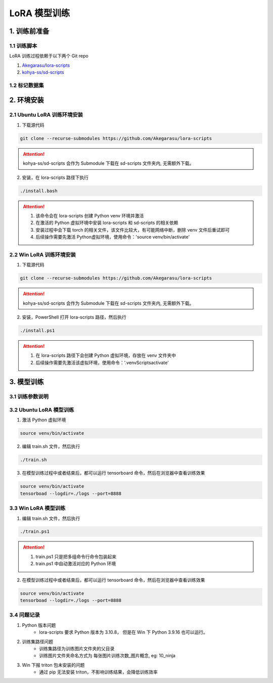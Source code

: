 .. _LoRA 模型训练:

LoRA 模型训练
================================================================================

1. 训练前准备
--------------------------------------------------------------------------------

1.1 训练脚本
^^^^^^^^^^^^^^^^^^^^^^^^^^^^^^^^^^^^^^^^^^^^^^^^^^^^^^^^^^^^^^^^^^^^^^^^^^^^^^^^

LoRA 训练过程依赖于以下两个 Git repo

1. `Akegarasu/lora-scripts <https://github.com/Akegarasu/lora-scripts>`_
#. `kohya-ss/sd-scripts <https://github.com/kohya-ss/sd-scripts>`_

1.2 标记数据集
^^^^^^^^^^^^^^^^^^^^^^^^^^^^^^^^^^^^^^^^^^^^^^^^^^^^^^^^^^^^^^^^^^^^^^^^^^^^^^^^


2. 环境安装
--------------------------------------------------------------------------------

2.1 Ubuntu LoRA 训练环境安装
^^^^^^^^^^^^^^^^^^^^^^^^^^^^^^^^^^^^^^^^^^^^^^^^^^^^^^^^^^^^^^^^^^^^^^^^^^^^^^^^

1. 下载源代码

.. code:: bash

    git clone --recurse-submodules https://github.com/Akegarasu/lora-scripts
    
.. Attention:: kohya-ss/sd-scripts 会作为 Submodule 下载在 sd-scripts 文件夹内, 无需额外下载。

2. 安装，在 lora-scripts 路径下执行

.. code:: bash

    ./install.bash

.. Attention::

    1. 该命令会在 lora-scripts 创建 Python venv 环境并激活
    #. 在激活的 Python 虚拟环境中安装 lora-scripts 和 sd-scripts 的相关依赖
    #. 安装过程中会下载 torch 的相关文件，该文件比较大，有可能网络中断，删除 venv 文件后重试即可
    #. 后续操作需要先激活 Python虚拟环境，使用命令：'source venv/bin/activate'



2.2 Win LoRA 训练环境安装
^^^^^^^^^^^^^^^^^^^^^^^^^^^^^^^^^^^^^^^^^^^^^^^^^^^^^^^^^^^^^^^^^^^^^^^^^^^^^^^^

1. 下载源代码

.. code:: bash

    git clone --recurse-submodules https://github.com/Akegarasu/lora-scripts
    
.. Attention:: kohya-ss/sd-scripts 会作为 Submodule 下载在 sd-scripts 文件夹内, 无需额外下载。

2. 安装，PowerShell 打开 lora-scripts 路径，然后执行

.. code:: bash

    ./install.ps1
    
.. Attention::

    1. 在 lora-scripts 路径下会创建 Python 虚拟环境，存放在 venv 文件夹中
    #. 后续操作需要先激活该虚拟环境，使用命令：'.\venv\Scripts\activate'


3. 模型训练
--------------------------------------------------------------------------------

3.1 训练参数说明
^^^^^^^^^^^^^^^^^^^^^^^^^^^^^^^^^^^^^^^^^^^^^^^^^^^^^^^^^^^^^^^^^^^^^^^^^^^^^^^^



3.2 Ubuntu LoRA 模型训练
^^^^^^^^^^^^^^^^^^^^^^^^^^^^^^^^^^^^^^^^^^^^^^^^^^^^^^^^^^^^^^^^^^^^^^^^^^^^^^^^

1. 激活 Python 虚拟环境

.. code:: bash

    source venv/bin/activate
    
2. 编辑 train.sh 文件，然后执行

.. code:: bash

    ./train.sh

3. 在模型训练过程中或者结束后，都可以运行 tensorboard 命令，然后在浏览器中查看训练效果

.. code:: bash

    source venv/bin/activate
    tensorboad --logdir=./logs --port=8888

.. image:: ./_static/tensorboard.png


3.3 Win LoRA 模型训练
^^^^^^^^^^^^^^^^^^^^^^^^^^^^^^^^^^^^^^^^^^^^^^^^^^^^^^^^^^^^^^^^^^^^^^^^^^^^^^^^

1. 编辑 train.sh 文件，然后执行

.. code:: bash

    ./train.ps1

.. Attention::

    1. train.ps1 只是把多组命令行命令包装起来
    #. train.ps1 中自动激活对应的 Python 环境

2. 在模型训练过程中或者结束后，都可以运行 tensorboard 命令，然后在浏览器中查看训练效果

.. code:: bash

    source venv/bin/activate
    tensorboad --logdir=./logs --port=8888

.. image:: ./_static/tensorboard.png


3.4 问题记录
^^^^^^^^^^^^^^^^^^^^^^^^^^^^^^^^^^^^^^^^^^^^^^^^^^^^^^^^^^^^^^^^^^^^^^^^^^^^^^^^

1. Python 版本问题
    - lora-scripts 要求 Python 版本为 3.10.8， 但是在 Win 下 Python 3.9.16 也可以运行。
#. 训练集路径问题
    - 训练集路径为训练图片文件夹的父目录
    - 训练图片文件夹命名方式为 每张图片训练次数_图片概念, eg: 10_ninja
#. Win 下报 triton 包未安装的问题
    - 通过 pip 无法安装 triton，不影响训练结果，会降低训练效率
